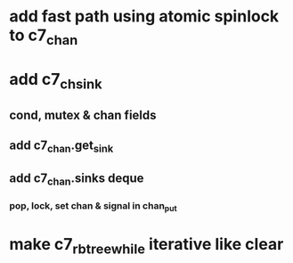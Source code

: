 * add fast path using atomic spinlock to c7_chan
* add c7_chsink
** cond, mutex & chan fields
** add c7_chan.get_sink
** add c7_chan.sinks deque
*** pop, lock, set chan & signal in chan_put
* make c7_rbtree_while iterative like clear
